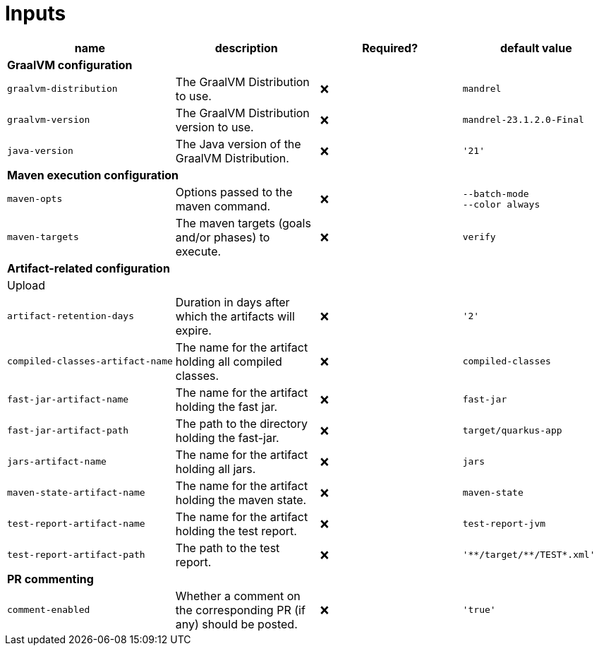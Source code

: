 ifndef::rootdir[]
:rootdir: ../../../../../../../../..
endif::[]

[discrete]
= Inputs

[cols=4*,options=header]
|===
| name
| description
| Required?
| default value

4+^| **GraalVM configuration**

a|
----
graalvm-distribution
----
| The GraalVM Distribution to use.
| ❌
a|
----
mandrel
----

a|
----
graalvm-version
----
| The GraalVM Distribution version to use.
| ❌
a|
----
mandrel-23.1.2.0-Final
----

a|
----
java-version
----
| The Java version of the GraalVM Distribution.
| ❌
a|
----
'21'
----

4+^| **Maven execution configuration**

a|
----
maven-opts
----
| Options passed to the maven command.
| ❌
a|
----
--batch-mode
--color always
----

a|
----
maven-targets
----
| The maven targets (goals and/or phases) to execute.
| ❌
a|
----
verify
----

4+^| **Artifact-related configuration**

4+^| Upload

a|
----
artifact-retention-days
----
| Duration in days after which the artifacts will expire.
| ❌
a|
----
'2'
----

a|
----
compiled-classes-artifact-name
----
| The name for the artifact holding all compiled classes.
| ❌
a|
----
compiled-classes
----

a|
----
fast-jar-artifact-name
----
| The name for the artifact holding the fast jar.
| ❌
a|
----
fast-jar
----

a|
----
fast-jar-artifact-path
----
| The path to the directory holding the fast-jar.
| ❌
a|
----
target/quarkus-app
----

a|
----
jars-artifact-name
----
| The name for the artifact holding all jars.
| ❌
a|
----
jars
----

a|
----
maven-state-artifact-name
----
| The name for the artifact holding the maven state.
| ❌
a|
----
maven-state
----

a|
----
test-report-artifact-name
----
| The name for the artifact holding the test report.
| ❌
a|
----
test-report-jvm
----

a|
----
test-report-artifact-path
----
| The path to the test report.
| ❌
a|
----
'**/target/**/TEST*.xml'
----

4+^| **PR commenting**

a|
----
comment-enabled
----
| Whether a comment on the corresponding PR (if any) should be posted.
| ❌
a|
----
'true'
----
|===